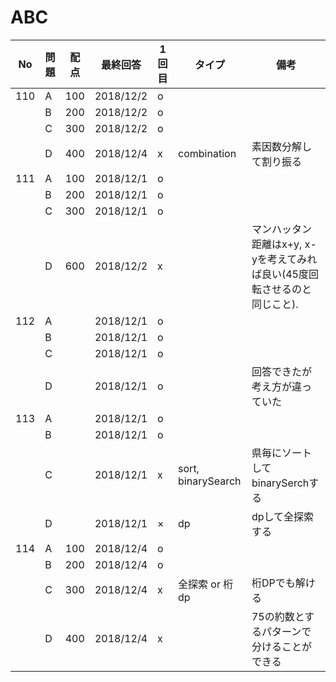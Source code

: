 #+TITLE:
#+AUTHOR: ymiyamoto
#+EMAIL: ymiyamoto324@gmail.com
#+STARTUP: showall
#+LANGUAGE:ja
#+OPTIONS: \n:nil creator:nil indent

* ABC
|  No | 問題 | 配点 | 最終回答  | 1回目 | タイプ             | 備考                                                                      |
|-----+------+------+-----------+-------+--------------------+---------------------------------------------------------------------------|
| 110 | A    |  100 | 2018/12/2 | o     |                    |                                                                           |
|     | B    |  200 | 2018/12/2 | o     |                    |                                                                           |
|     | C    |  300 | 2018/12/2 | o     |                    |                                                                           |
|     | D    |  400 | 2018/12/4 | x     | combination        | 素因数分解して割り振る                                                    |
| 111 | A    |  100 | 2018/12/1 | o     |                    |                                                                           |
|     | B    |  200 | 2018/12/1 | o     |                    |                                                                           |
|     | C    |  300 | 2018/12/1 | o     |                    |                                                                           |
|     | D    |  600 | 2018/12/2 | x     |                    | マンハッタン距離はx+y, x-yを考えてみれば良い(45度回転させるのと同じこと). |
| 112 | A    |      | 2018/12/1 | o     |                    |                                                                           |
|     | B    |      | 2018/12/1 | o     |                    |                                                                           |
|     | C    |      | 2018/12/1 | o     |                    |                                                                           |
|     | D    |      | 2018/12/1 | o     |                    | 回答できたが考え方が違っていた                                            |
| 113 | A    |      | 2018/12/1 | o     |                    |                                                                           |
|     | B    |      | 2018/12/1 | o     |                    |                                                                           |
|     | C    |      | 2018/12/1 | x     | sort, binarySearch | 県毎にソートしてbinarySerchする                                           |
|     | D    |      | 2018/12/1 | ×     | dp                 | dpして全探索する                                                          |
| 114 | A    |  100 | 2018/12/4 | o     |                    |                                                                           |
|     | B    |  200 | 2018/12/4 | o     |                    |                                                                           |
|     | C    |  300 | 2018/12/4 | x     | 全探索 or 桁dp     | 桁DPでも解ける                                                            |
|     | D    |  400 | 2018/12/4 | x     |                    | 75の約数とするパターンで分けることができる                                |
